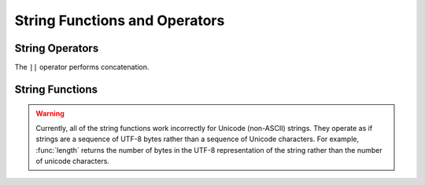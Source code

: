 ==============================
String Functions and Operators
==============================

String Operators
----------------

The ``||`` operator performs concatenation.

String Functions
----------------

.. warning::

    Currently, all of the string functions work incorrectly for Unicode (non-ASCII)
    strings. They operate as if strings are a sequence of UTF-8  bytes rather
    than a sequence of Unicode characters. For example, :func:`length` returns
    the number of bytes in the UTF-8 representation of the string rather than
    the number of unicode characters.

.. function:: chr(n) -> varchar

    Returns the Unicode code point ``n`` as a single character string.

.. function:: concat(string1, string2) -> varchar

    Returns the concatenation of ``string1`` and ``string2``.
    This function provides the same functionality as the
    SQL-standard concatenation operator (``||``).

.. function:: length(string) -> bigint

    Returns the length of ``string`` in characters.

.. function:: lower(string) -> varchar

    Converts ``string`` to lowercase.

.. function:: ltrim(string) -> varchar

    Removes leading spaces from ``string``.

.. function:: replace(string, search) -> varchar

    Removes all instances of ``search`` from ``string``.

.. function:: replace(string, search, replace) -> varchar

    Replaces all instances of ``search`` with ``replace`` in ``string``.

.. function:: reverse(string) -> varchar

    Returns ``string`` with the characters in reverse order.

.. function:: rtrim(string) -> varchar

    Removes trailing spaces from ``string``.

.. function:: split(string, delimiter) -> array<varchar>

    Splits ``string`` on ``delimiter`` and returns an array.

.. function:: split(string, delimiter, limit) -> array<varchar>

    Splits ``string`` on ``delimiter`` and returns an array of size at most
    ``limit``. The last element in the array always contain everything
    left in the ``string``. ``limit`` must be a positive number.

.. function:: split_part(string, delimiter, index) -> varchar

    Splits ``string`` on ``delimiter`` and returns the field ``index``.
    Field indexes start with ``1``. If the index is larger than than
    the number of fields, then null is returned.

.. function:: split_regexp(string, pattern) -> array<varchar>

    Splits ``string`` using ``pattern`` and returns an array.
    ``pattern`` uses the `Java pattern`_ syntax.

        .. _Java pattern: http://docs.oracle.com/javase/7/docs/api/java/util/regex/Pattern.html

.. function:: strpos(string, substring) -> bigint

    Returns the starting position of the first instance of ``substring`` in
    ``string``. Positions start with ``1``. If not found, ``0`` is returned.

.. function:: substr(string, start) -> varchar

    Returns the rest of ``string`` from the starting position ``start``.
    Positions start with ``1``. A negative starting position is interpreted
    as being relative to the end of the string.

.. function:: substr(string, start, length) -> varchar

    Returns a substring from ``string`` of length ``length`` from the starting
    position ``start``. Positions start with ``1``. A negative starting
    position is interpreted as being relative to the end of the string.

.. function:: trim(string) -> varchar

    Removes leading and trailing spaces from ``string``.

.. function:: upper(string) -> varchar

    Converts ``string`` to uppercase.
